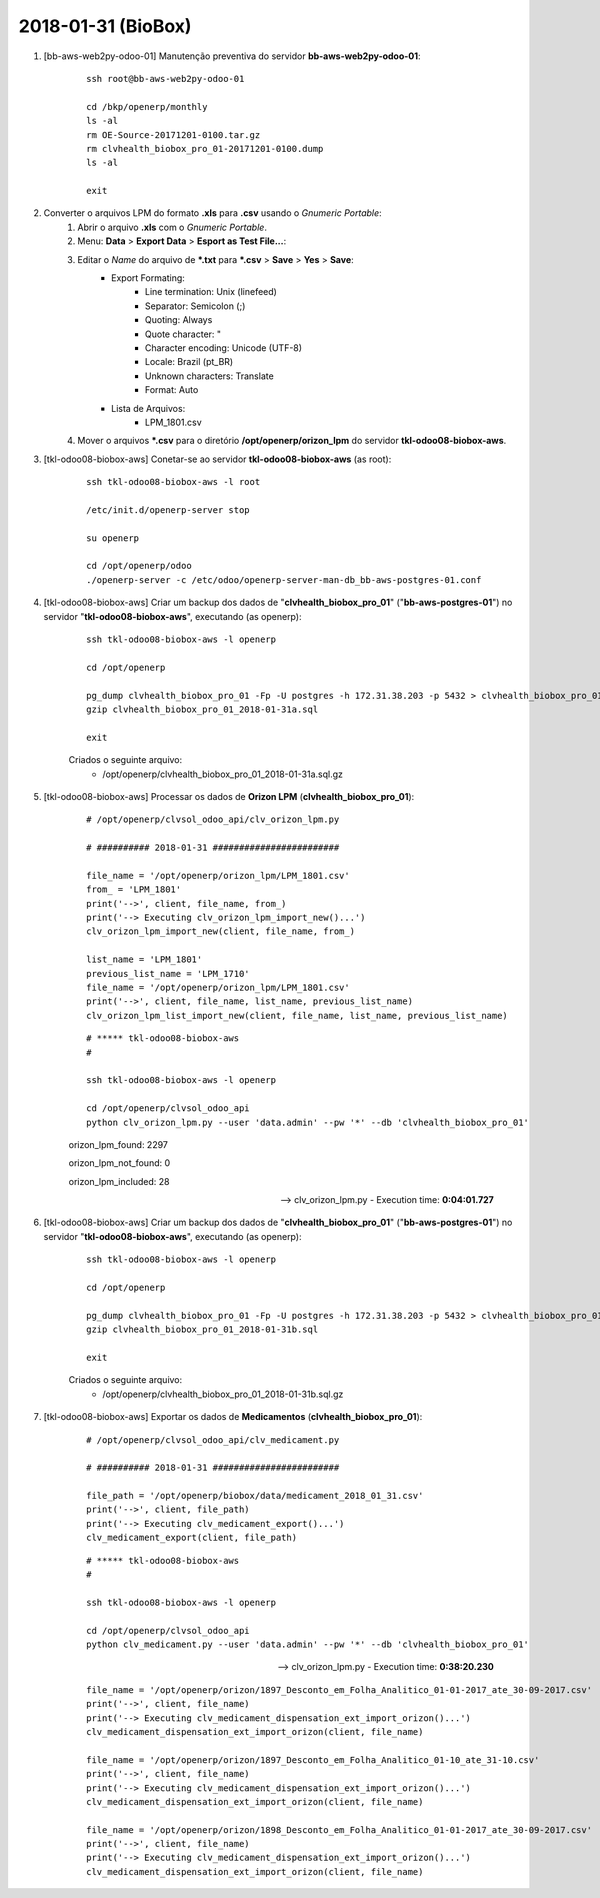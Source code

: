 ===================
2018-01-31 (BioBox)
===================

#. [bb-aws-web2py-odoo-01] Manutenção preventiva do servidor **bb-aws-web2py-odoo-01**:

    ::

        ssh root@bb-aws-web2py-odoo-01

        cd /bkp/openerp/monthly
        ls -al
        rm OE-Source-20171201-0100.tar.gz
        rm clvhealth_biobox_pro_01-20171201-0100.dump
        ls -al

        exit

#. Converter o arquivos LPM do formato **.xls** para **.csv** usando o *Gnumeric Portable*:
    #. Abrir o arquivo **.xls** com o *Gnumeric Portable*.
    #. Menu: **Data** > **Export Data** > **Esport as Test File...**:
    #. Editar o *Name* do arquivo de ***.txt** para ***.csv** > **Save** > **Yes** > **Save**:
        * Export Formating:
            * Line termination: Unix (linefeed)
            * Separator: Semicolon (;)
            * Quoting: Always
            * Quote character: "
            * Character encoding: Unicode (UTF-8)
            * Locale: Brazil (pt_BR)
            * Unknown characters: Translate
            * Format: Auto
        * Lista de Arquivos:
            * LPM_1801.csv
    #. Mover o arquivos ***.csv** para o diretório **/opt/openerp/orizon_lpm** do servidor **tkl-odoo08-biobox-aws**.

#. [tkl-odoo08-biobox-aws] Conetar-se ao servidor **tkl-odoo08-biobox-aws** (as root):

    ::

        ssh tkl-odoo08-biobox-aws -l root

        /etc/init.d/openerp-server stop

        su openerp

        cd /opt/openerp/odoo
        ./openerp-server -c /etc/odoo/openerp-server-man-db_bb-aws-postgres-01.conf

#. [tkl-odoo08-biobox-aws] Criar um backup dos dados de "**clvhealth_biobox_pro_01**" ("**bb-aws-postgres-01**") no servidor "**tkl-odoo08-biobox-aws**", executando (as openerp):

    ::

        ssh tkl-odoo08-biobox-aws -l openerp

        cd /opt/openerp

        pg_dump clvhealth_biobox_pro_01 -Fp -U postgres -h 172.31.38.203 -p 5432 > clvhealth_biobox_pro_01_2018-01-31a.sql
        gzip clvhealth_biobox_pro_01_2018-01-31a.sql

        exit

    Criados o seguinte arquivo:
        * /opt/openerp/clvhealth_biobox_pro_01_2018-01-31a.sql.gz

#. [tkl-odoo08-biobox-aws] Processar os dados de **Orizon LPM** (**clvhealth_biobox_pro_01**):

    ::

        # /opt/openerp/clvsol_odoo_api/clv_orizon_lpm.py

        # ########## 2018-01-31 ########################

        file_name = '/opt/openerp/orizon_lpm/LPM_1801.csv'
        from_ = 'LPM_1801'
        print('-->', client, file_name, from_)
        print('--> Executing clv_orizon_lpm_import_new()...')
        clv_orizon_lpm_import_new(client, file_name, from_)

        list_name = 'LPM_1801'
        previous_list_name = 'LPM_1710'
        file_name = '/opt/openerp/orizon_lpm/LPM_1801.csv'
        print('-->', client, file_name, list_name, previous_list_name)
        clv_orizon_lpm_list_import_new(client, file_name, list_name, previous_list_name)

    ::

        # ***** tkl-odoo08-biobox-aws
        #

        ssh tkl-odoo08-biobox-aws -l openerp

        cd /opt/openerp/clvsol_odoo_api
        python clv_orizon_lpm.py --user 'data.admin' --pw '*' --db 'clvhealth_biobox_pro_01'

    orizon_lpm_found:  2297

    orizon_lpm_not_found:  0

    orizon_lpm_included:  28

    --> clv_orizon_lpm.py - Execution time: **0:04:01.727**

#. [tkl-odoo08-biobox-aws] Criar um backup dos dados de "**clvhealth_biobox_pro_01**" ("**bb-aws-postgres-01**") no servidor "**tkl-odoo08-biobox-aws**", executando (as openerp):

    ::

        ssh tkl-odoo08-biobox-aws -l openerp

        cd /opt/openerp

        pg_dump clvhealth_biobox_pro_01 -Fp -U postgres -h 172.31.38.203 -p 5432 > clvhealth_biobox_pro_01_2018-01-31b.sql
        gzip clvhealth_biobox_pro_01_2018-01-31b.sql

        exit

    Criados o seguinte arquivo:
        * /opt/openerp/clvhealth_biobox_pro_01_2018-01-31b.sql.gz

#. [tkl-odoo08-biobox-aws] Exportar os dados de **Medicamentos** (**clvhealth_biobox_pro_01**):

    ::

        # /opt/openerp/clvsol_odoo_api/clv_medicament.py

        # ########## 2018-01-31 ########################

        file_path = '/opt/openerp/biobox/data/medicament_2018_01_31.csv'
        print('-->', client, file_path)
        print('--> Executing clv_medicament_export()...')
        clv_medicament_export(client, file_path)

    ::

        # ***** tkl-odoo08-biobox-aws
        #

        ssh tkl-odoo08-biobox-aws -l openerp

        cd /opt/openerp/clvsol_odoo_api
        python clv_medicament.py --user 'data.admin' --pw '*' --db 'clvhealth_biobox_pro_01'

    --> clv_orizon_lpm.py - Execution time: **0:38:20.230**







    ::

        file_name = '/opt/openerp/orizon/1897_Desconto_em_Folha_Analitico_01-01-2017_ate_30-09-2017.csv'
        print('-->', client, file_name)
        print('--> Executing clv_medicament_dispensation_ext_import_orizon()...')
        clv_medicament_dispensation_ext_import_orizon(client, file_name)

        file_name = '/opt/openerp/orizon/1897_Desconto_em_Folha_Analitico_01-10_ate_31-10.csv'
        print('-->', client, file_name)
        print('--> Executing clv_medicament_dispensation_ext_import_orizon()...')
        clv_medicament_dispensation_ext_import_orizon(client, file_name)

        file_name = '/opt/openerp/orizon/1898_Desconto_em_Folha_Analitico_01-01-2017_ate_30-09-2017.csv'
        print('-->', client, file_name)
        print('--> Executing clv_medicament_dispensation_ext_import_orizon()...')
        clv_medicament_dispensation_ext_import_orizon(client, file_name)
